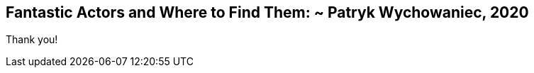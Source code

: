 [.title]
== Fantastic Actors and Where to Find Them: ~ Patryk Wychowaniec, 2020

[.text-center]
Thank you!

